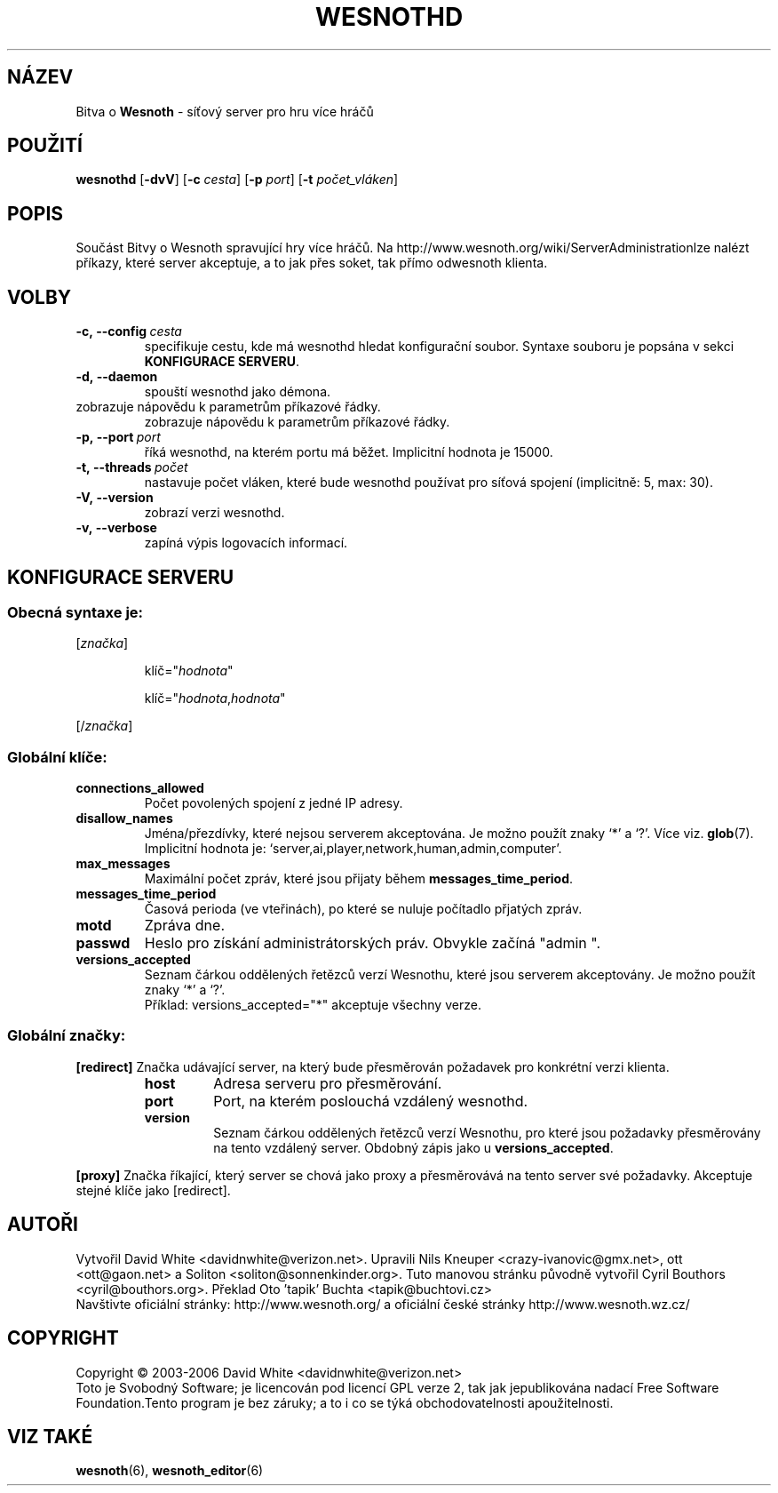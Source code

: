 .\" This program is free software; you can redistribute it and/or modify
.\" it under the terms of the GNU General Public License as published by
.\" the Free Software Foundation; either version 2 of the License, or
.\" (at your option) any later version.
.\" This program is distributed in the hope that it will be useful,
.\" but WITHOUT ANY WARRANTY; without even the implied warranty of
.\" MERCHANTABILITY or FITNESS FOR A PARTICULAR PURPOSE.  See the
.\" GNU General Public License for more details.
.\" You should have received a copy of the GNU General Public License
.\" along with this program; if not, write to the Free Software
.\" Foundation, Inc., 51 Franklin Street, Fifth Floor, Boston, MA  02110-1301  USA
.
.\"*******************************************************************
.\"
.\" This file was generated with po4a. Translate the source file.
.\"
.\"*******************************************************************
.TH WESNOTHD 6 2006 wesnothd "Bitva o Wesnoth \- síťový server pro hru více hráčů"
.
.SH NÁZEV
.
Bitva o \fBWesnoth\fP \- síťový server pro hru více hráčů
.
.SH POUŽITÍ
.
\fBwesnothd\fP [\|\fB\-dvV\fP\|] [\|\fB\-c\fP \fIcesta\fP\|] [\|\fB\-p\fP \fIport\fP\|] [\|\fB\-t\fP 
\fIpočet_vláken\fP\|]
.
.SH POPIS
.
Součást Bitvy o Wesnoth spravující hry více hráčů. Na 
http://www.wesnoth.org/wiki/ServerAdministrationlze nalézt příkazy, 
které server akceptuje, a to jak přes soket, tak přímo odwesnoth 
klienta.
.
.SH VOLBY
.
.TP 
\fB\-c,\ \-\-config\fP\fI\ cesta\fP
specifikuje cestu, kde má wesnothd hledat konfigurační soubor. Syntaxe 
souboru je popsána v sekci \fBKONFIGURACE SERVERU\fP.
.TP 
\fB\-d,\ \-\-daemon\fP
spouští wesnothd jako démona.
.TP 
zobrazuje nápovědu k parametrům příkazové řádky.
zobrazuje nápovědu k parametrům příkazové řádky.
.TP 
\fB\-p,\ \-\-port\fP\fI\ port\fP
říká wesnothd, na kterém portu má běžet. Implicitní hodnota je 
15000.
.TP 
\fB\-t,\ \-\-threads\fP\fI\ počet\fP
nastavuje počet vláken, které bude wesnothd používat pro síťová 
spojení (implicitně: 5, max: 30).
.TP 
\fB\-V,\ \-\-version\fP
zobrazí verzi wesnothd.
.TP 
\fB\-v,\ \-\-verbose\fP
zapíná výpis logovacích informací.
.
.SH "KONFIGURACE SERVERU"
.
.SS "Obecná syntaxe je:"
.
.P
[\fIznačka\fP]
.IP
klíč="\fIhodnota\fP"
.IP
klíč="\fIhodnota\fP,\fIhodnota\fP"
.P
[/\fIznačka\fP]
.
.SS "Globální klíče:"
.
.TP 
\fBconnections_allowed\fP
Počet povolených spojení z jedné IP adresy.
.TP 
\fBdisallow_names\fP
Jména/přezdívky, které nejsou serverem akceptována. Je možno použít 
znaky `*' a `?'. Více viz. \fBglob\fP(7). Implicitní hodnota je: 
`server,ai,player,network,human,admin,computer'.
.TP 
\fBmax_messages\fP
Maximální počet zpráv, které jsou přijaty během 
\fBmessages_time_period\fP.
.TP 
\fBmessages_time_period\fP
Časová perioda (ve vteřinách), po které se nuluje počítadlo 
přjatých zpráv.
.TP 
\fBmotd\fP
Zpráva dne.
.TP 
\fBpasswd\fP
Heslo pro získání administrátorských práv. Obvykle začíná "admin ".
.TP 
\fBversions_accepted\fP
Seznam čárkou oddělených řetězců verzí Wesnothu, které jsou 
serverem akceptovány. Je možno použít znaky `*' a `?'.
.br
Příklad: versions_accepted="*" akceptuje všechny verze.
.
.SS "Globální značky:"
.
.P
\fB[redirect]\fP Značka udávající server, na který bude přesměrován 
požadavek pro konkrétní verzi klienta.
.RS
.TP 
\fBhost\fP
Adresa serveru pro přesměrování.
.TP 
\fBport\fP
Port, na kterém poslouchá vzdálený wesnothd.
.TP 
\fBversion\fP
Seznam čárkou oddělených řetězců verzí Wesnothu, pro které jsou 
požadavky přesměrovány na tento vzdálený server. Obdobný zápis jako 
u \fBversions_accepted\fP.
.RE
.P
\fB[proxy]\fP Značka říkající, který server se chová jako proxy a 
přesměrovává na tento server své požadavky. Akceptuje stejné klíče 
jako [redirect].
.
.SH AUTOŘI
.
Vytvořil David White <davidnwhite@verizon.net>. Upravili Nils 
Kneuper <crazy\-ivanovic@gmx.net>, ott <ott@gaon.net> a 
Soliton <soliton@sonnenkinder.org>. Tuto manovou stránku původně 
vytvořil Cyril Bouthors <cyril@bouthors.org>. Překlad Oto 'tapik' 
Buchta <tapik@buchtovi.cz>
.br
Navštivte oficiální stránky: http://www.wesnoth.org/ a oficiální 
české stránky http://www.wesnoth.wz.cz/
.
.SH COPYRIGHT
.
Copyright \(co 2003\-2006 David White <davidnwhite@verizon.net>
.br
Toto je Svobodný Software; je licencován pod licencí GPL verze 2, tak jak 
jepublikována nadací Free Software Foundation.Tento program je bez 
záruky; a to i co se týká obchodovatelnosti apoužitelnosti.
.
.SH "VIZ TAKÉ"
.
\fBwesnoth\fP(6), \fBwesnoth_editor\fP(6)
